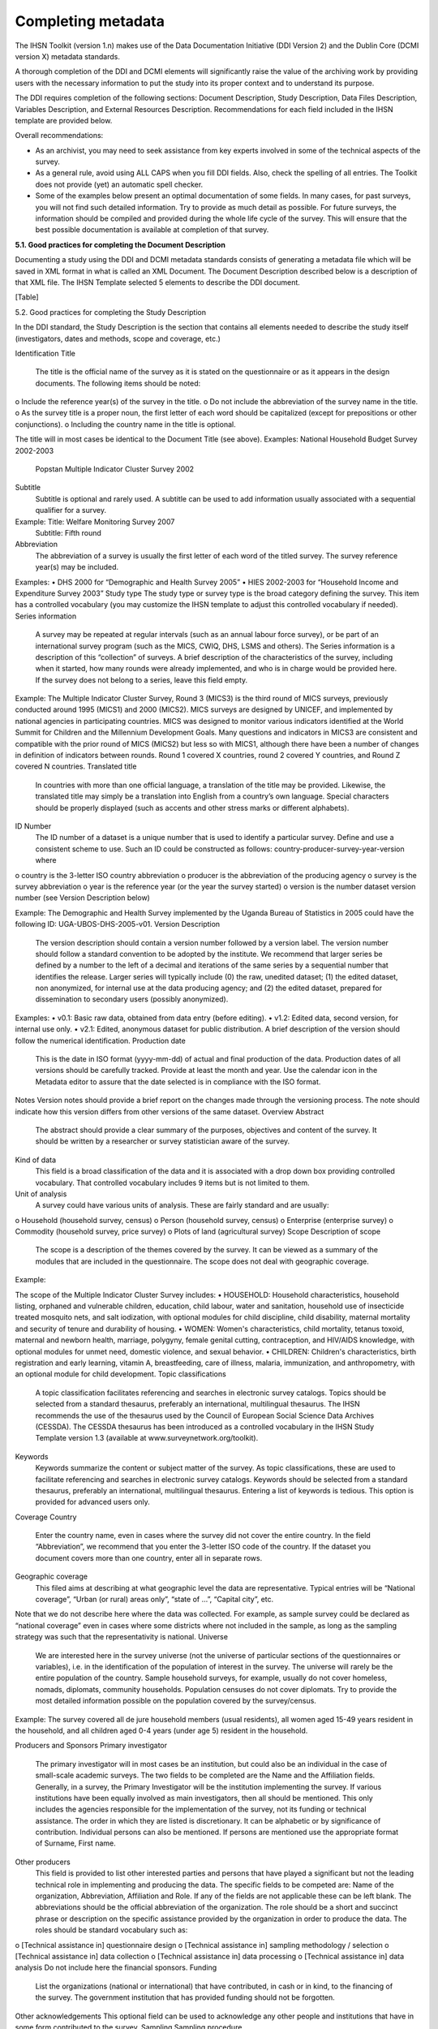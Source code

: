 ================
Completing metadata
================

The IHSN Toolkit (version 1.n) makes use of the Data Documentation Initiative (DDI Version 2) and the Dublin Core (DCMI version X) metadata standards. 

A thorough completion of the DDI and DCMI elements will significantly raise the value of the archiving work by providing users with the necessary information to put the study into its proper context and to understand its purpose. 

The DDI requires completion of the following sections: Document Description, Study Description, Data Files Description, Variables Description, and External Resources Description. Recommendations for each field included in the IHSN template are provided below. 

.. image:: images/recommend.png

Overall recommendations:

*	As an archivist, you may need to seek assistance from key experts involved in some of the technical aspects of the survey. 
*	As a general rule, avoid using ALL CAPS when you fill DDI fields. Also, check the spelling of all entries. The Toolkit does not provide (yet) an automatic spell checker.
*	Some of the examples below present an optimal documentation of some fields. In many cases, for past surveys, you will not find such detailed information. Try to provide as much detail as possible. For future surveys, the information should be compiled and provided during the whole life cycle of the survey. This will ensure that the best possible documentation is available at completion of that survey.

**5.1.	Good practices for completing the Document Description**

Documenting a study using the DDI and DCMI metadata standards consists of generating a metadata file which will be saved in XML format in what is called an XML Document. The Document Description described below is a description of that XML file. The IHSN Template selected 5 elements to describe the DDI document.

[Table]

5.2.	Good practices for completing the Study Description

In the DDI standard, the Study Description is the section that contains all elements needed to describe the study itself (investigators, dates and methods, scope and coverage, etc.) 

Identification
Title
	The title is the official name of the survey as it is stated on the questionnaire or as it appears in the design documents. The following items should be noted:
o	Include the reference year(s) of the survey in the title. 
o	Do not include the abbreviation of the survey name in the title.
o	As the survey title is a proper noun, the first letter of each word should be capitalized (except for prepositions or other conjunctions). 
o	Including the country name in the title is optional.

The title will in most cases be identical to the Document Title (see above). 
Examples: 	National Household Budget Survey 2002-2003
 	Popstan Multiple Indicator Cluster Survey 2002
Subtitle
	Subtitle is optional and rarely used. A subtitle can be used to add information usually associated with a sequential qualifier for a survey. 

Example: 	Title: Welfare Monitoring Survey 2007
		Subtitle: Fifth round
Abbreviation
	The abbreviation of a survey is usually the first letter of each word of the titled survey. The survey reference year(s) may be included.

Examples: 	
•	DHS 2000   for “Demographic and Health Survey 2005”
•	HIES 2002-2003 for “Household Income and Expenditure Survey 2003”
Study type	The study type or survey type is the broad category defining the survey. This item has a controlled vocabulary (you may customize the IHSN template to adjust this controlled vocabulary if needed). 
Series information
	A survey may be repeated at regular intervals (such as an annual labour force survey), or be part of an international survey program (such as the MICS, CWIQ, DHS, LSMS and others). The Series information is a description of this “collection” of surveys. A brief description of the characteristics of the survey, including when it started, how many rounds were already implemented, and who is in charge would be provided here. If the survey does not belong to a series, leave this field empty.

Example:
The Multiple Indicator Cluster Survey, Round 3 (MICS3) is the third round of MICS surveys, previously conducted around 1995 (MICS1) and 2000 (MICS2).  MICS surveys are designed by UNICEF, and implemented by national agencies in participating countries. MICS was designed to monitor various indicators identified at the World Summit for Children and the Millennium Development Goals. 
Many questions and indicators in MICS3 are consistent and compatible with the prior round of MICS (MICS2) but less so with MICS1, although there have been a number of changes in definition of indicators between rounds. 
Round 1 covered X countries, round 2 covered Y countries, and Round Z covered N countries. 
Translated title
	In countries with more than one official language, a translation of the title may be provided. Likewise, the translated title may simply be a translation into English from a country’s own language. Special characters should be properly displayed (such as accents and other stress marks or different alphabets). 
ID Number
	The ID number of a dataset is a unique number that is used to identify a particular survey. Define and use a consistent scheme to use. Such an ID could be constructed as follows: country-producer-survey-year-version where
o	country is the 3-letter ISO country abbreviation
o	producer is the abbreviation of the producing agency
o	survey is the survey abbreviation 
o	year is the reference year (or the year the survey started)
o	version is the number dataset version number (see Version Description below)

Example: 
The Demographic and Health Survey implemented by the Uganda Bureau of Statistics in 2005 could have the following ID: 
UGA-UBOS-DHS-2005-v01. 
Version
Description
	The version description should contain a version number followed by a version label. The version number should follow a standard convention to be adopted by the institute. We recommend that larger series be defined by a number to the left of a decimal and iterations of the same series by a sequential number that identifies the release. Larger series will typically include (0) the raw, unedited dataset; (1) the edited dataset, non anonymized, for internal use at the data producing agency; and (2) the edited dataset, prepared for dissemination to secondary users (possibly anonymized). 
Examples:
•	v0.1:  Basic raw data, obtained from data entry (before editing).
•	v1.2:  Edited data, second version, for internal use only.
•	v2.1:  Edited, anonymous dataset for public distribution.
A brief description of the version should follow the numerical identification.
Production date

	This is the date in ISO format (yyyy-mm-dd) of actual and final production of the data. Production dates of all versions should be carefully tracked. Provide at least the month and year. Use the calendar icon in the Metadata editor to assure that the date selected is in compliance with the ISO format.
Notes	Version notes should provide a brief report on the changes made through the versioning process. The note should indicate how this version differs from other versions of the same dataset.
Overview
Abstract
	The abstract should provide a clear summary of the purposes, objectives and content of the survey. It should be written by a researcher or survey statistician aware of the survey. 
Kind of data
	This field is a broad classification of the data and it is associated with a drop down box providing controlled vocabulary. That controlled vocabulary includes 9 items but is not limited to them.
Unit of analysis
	A survey could have various units of analysis.  These are fairly standard and are usually:
o	Household (household survey, census)
o	Person (household survey, census)
o	Enterprise (enterprise survey)
o	Commodity (household survey, price survey)
o	Plots of land (agricultural survey) 
Scope
Description of scope
	The scope is a description of the themes covered by the survey. It can be viewed as a summary of the modules that are included in the questionnaire. The scope does not deal with geographic coverage. 


Example:

The scope of the Multiple Indicator Cluster Survey includes:
•	HOUSEHOLD: Household characteristics, household listing, orphaned and vulnerable children, education, child labour, water and sanitation, household use of insecticide treated mosquito nets, and salt iodization, with optional modules for child discipline, child disability, maternal mortality and security of tenure and durability of housing.
•	WOMEN: Women's characteristics, child mortality, tetanus toxoid, maternal and newborn health, marriage, polygyny, female genital cutting, contraception, and HIV/AIDS knowledge, with optional modules for unmet need, domestic violence, and sexual behavior.
•	CHILDREN: Children's characteristics, birth registration and early learning, vitamin A, breastfeeding, care of illness, malaria, immunization, and anthropometry, with an optional module for child development.
Topic classifications
	A topic classification facilitates referencing and searches in electronic survey catalogs. Topics should be selected from a standard thesaurus, preferably an international, multilingual thesaurus. The IHSN recommends the use of the thesaurus used by the Council of European Social Science Data Archives (CESSDA). The CESSDA thesaurus has been introduced as a controlled vocabulary in the IHSN Study Template version 1.3 (available at www.surveynetwork.org/toolkit).

Keywords
	Keywords summarize the content or subject matter of the survey. As topic classifications, these are used to facilitate referencing and searches in electronic survey catalogs. Keywords should be selected from a standard thesaurus, preferably an international, multilingual thesaurus. Entering a list of keywords is tedious. This option is provided for advanced users only.
Coverage
Country
	Enter the country name, even in cases where the survey did not cover the entire country. In the field “Abbreviation”, we recommend that you enter the 3-letter ISO code of the country. If the dataset you document covers more than one country, enter all in separate rows.
Geographic coverage
	This filed aims at describing at what geographic level the data are representative. Typical entries will be “National coverage”, “Urban (or rural) areas only”, “state of …”, “Capital city”, etc. 

Note that we do not describe here where the data was collected. For example, as sample survey could be declared as “national coverage” even in cases where some districts where not included in the sample, as long as the sampling strategy was such that the representativity is national. 
Universe
	We are interested here in the survey universe (not the universe of particular sections of the questionnaires or variables), i.e. in the identification of the population of interest in the survey. The universe will rarely be the entire population of the country. Sample household surveys, for example, usually do not cover homeless, nomads, diplomats, community households. Population censuses do not cover diplomats. Try to provide the most detailed information possible on the population covered by the survey/census.

Example:
The survey covered all de jure household members (usual residents), all women aged 15-49 years resident in the household, and all children aged 0-4 years (under age 5) resident in the household.



Producers and Sponsors
Primary investigator
	The primary investigator will in most cases be an institution, but could also be an individual in the case of small-scale academic surveys. The two fields to be completed are the Name and the Affiliation fields. Generally, in a survey, the Primary Investigator will be the institution implementing the survey. If various institutions have been equally involved as main investigators, then all should be mentioned. This only includes the agencies responsible for the implementation of the survey, not its funding or technical assistance. The order in which they are listed is discretionary. It can be alphabetic or by significance of contribution. Individual persons can also be mentioned. If persons are mentioned use the appropriate format of Surname, First name. 
Other producers
	This field is provided to list other interested parties and persons that have played a significant but not the leading technical role in implementing and producing the data. The specific fields to be competed are: Name of the organization, Abbreviation, Affiliation and Role. If any of the fields are not applicable these can be left blank. The abbreviations should be the official abbreviation of the organization.  The role should be a short and succinct phrase or description on the specific assistance provided by the organization in order to produce the data. The roles should be standard vocabulary such as:
o	[Technical assistance in] questionnaire design
o	[Technical assistance in] sampling methodology / selection
o	[Technical assistance in] data collection
o	[Technical assistance in] data processing
o	[Technical assistance in] data analysis
Do not include here the financial sponsors.
Funding
	List the organizations (national or international) that have contributed, in cash or in kind, to the financing of the survey. The government institution that has provided funding should not be forgotten.
Other acknowledgements	This optional field can be used to acknowledge any other people and institutions that have in some form contributed to the survey. 
Sampling
Sampling procedure
	This field only applies to sample surveys. Information on sampling procedure is crucial (although not applicable for censuses and administrative datasets). This section should include summary information that includes though is not limited to:
o	Sample size
o	Selection process (e.g., probability proportional to size or over sampling)
o	Stratification (implicit and explicit)
o	Stages of sample selection
o	Design omissions in the sample
o	Level of representation
o	Strategy for absent respondents/not found/refusals (replacement or not) 
o	Sample frame used, and listing exercise conducted to update it

It is useful also to indicate here what variables in the data files identify the various levels of stratification and the primary sample unit. These are crucial to the data users who want to properly account for the sampling design in their analyses and calculations of sampling errors. 

This section accepts only text format; formulae cannot be entered. In most cases, technical documents will exist that describe the sampling strategy in detail. In such cases, include here a reference (title/author/date) to this document, and make sure that the document is provided in the External Resources. 

Example:
5000 households were selected for the sample. Of these, 4996 were occupied households and 4811 were successfully interviewed for a response rate of 96.3%.  Within these households, 7815 eligible women aged 15-49 were identified for interview, of which 7505 were successfully interviewed (response rate 96.0%), and 3242 children aged 0-4 were identified for whom the mother or caretaker was successfully interviewed for 3167 children (response rate 97.7%). These give overall response rates (household response rate times individual response rate) for the women's interview of 92.5% and for the children's interview of 94.1%.
Deviation from sample design	This field only applies to sample surveys.
Sometimes the reality of the field requires a deviation from the sampling design (for example due to difficulty to access to zones due to weather problems, political instability, etc). If for any reason, the sample design has deviated, this should be reported here. 
Response rates	Response rate provides that percentage of households (or other sample unit) that participated in the survey based on the original sample size. Omissions may occur due to refusal to participate, impossibility to locate the respondent, or other.  Sometimes, a household may be replaced by another by design. Check that the information provided here is consistent with the sample size indicated in the “Sampling procedure field” and the number of records found in the dataset (for example, if the sample design mention a sample of 5,000 households and the data on contain data on 4,500 households, the response rate should not be 100 percent).

Provide if possible the response rates by stratum. If information is available on the causes of non-response (refusal/not found/other), provide this information as well.

This field can also in some cases be used to describe non-responses in population censuses.
Weighting	This field only applies to sample surveys.
Provide here the list of variables used as weighting coefficient. If more than one variable is a weighting variable, describe how these variables differ from each other and what the purpose of each one of them is. 

Example:

Sample weights were calculated for each of the data files.
Sample weights for the household data were computed as the inverse of the probability of selection of the household, computed at the sampling domain level (urban/rural within each region). The household weights were adjusted for non-response at the domain level, and were then normalized by a constant factor so that the total weighted number of households equals the total unweighted number of households. The household weight variable is called HHWEIGHT and is used with the HH data and the HL data.
Sample weights for the women's data used the un-normalized household weights, adjusted for non-response for the women's questionnaire, and were then normalized by a constant factor so that the total weighted number of women's cases equals the total unweighted number of women's cases.
Sample weights for the children's data followed the same approach as the women's and used the un-normalized household weights, adjusted for non-response for the children's questionnaire, and were then normalized by a constant factor so that the total weighted number of children's cases equals the total unweighted number of children's cases.
Data Collection
Dates of data collection
	Enter the dates (at least month and year) of the start and end of the data collection. They should be in the standard ISO format of YYYY-MM-DD. 
In some cases, data collection for a same survey can be conducted in waves. In such case, you should enter the start and end date of each wave separately, and identify each wave in the “cycle” field. 


Time period
	This field will usually be left empty. Time period differs from the dates of collection as they represent the period for which the data collected are applicable or relevant. 
Mode of data collection
	The mode of data collection is the manner in which the interview was conducted or information was gathered. This field is a controlled vocabulary field. Use the drop-down button in the Toolkit to select one option. In most cases, the response will be “face to face interview”. But for some specific kinds of datasets, such as for example data on rain falls, the response will be different.
Notes on data collection	This element is provided in order to document any specific observations, occurrences or events during data collection. Consider stating such items like:
o	Was a training of enumerators held? (elaborate)
o	Any events that could have a bearing on the data quality?
o	How long did an interview take on average?
o	Was there a process of negotiation between households, the community and the implementing agency?
o	Are anecdotal events recorded?
o	Have the field teams contributed by supplying information on issues and occurrences during data collection? 
o	In what language was the interview conducted?
o	Was a pilot survey conducted? 
o	Were there any corrective actions taken by management when problems occurred in the field?

Example:

The pre-test for the survey took place from August 15, 2006 - August 25, 2006 and included 14 interviewers who would later become supervisors for the main survey.
Each interviewing team comprised of 3-4 female interviewers (no male interviewers were used due to the sensitivity of the subject matter), together with a field editor and a supervisor and a driver. A total of 52 interviewers, 14 supervisors and 14 field editors were used. Data collection took place over a period of about 6 weeks from September 2, 2006 until October 17, 2006. Interviewing took place everyday throughout the fieldwork period, although interviewing teams were permitted to take one day off per week. 
Interviews averaged 35 minutes for the household questionnaire (excluding salt testing), 23 minutes for the women's questionnaire, and 27 for the under five children's questionnaire (excluding the anthropometry).  Interviews were conducted primarily in English and Mumbo-jumbo, but occasionally used local translation in double-Dutch, when the respondent did not speak English or Mumbo-jumbo.
Six staff members of GenCenStat provided overall fieldwork coordination and supervision.  The overall field coordinator was Mrs. Doe.
Data Processing
Questionnaires
	This element is provided to describe the questionnaire(s) used for the data collection. The following should be mentioned:
•	List of questionnaires and short description of each (all questionnaires must be provided as External Resources)
•	In what language were the questionnaires published?
•	Information on the questionnaire design process (based on a previous questionnaire, based on a standard model questionnaire, review by stakeholders). If a document was compiled that contains the comments provided by the stakeholders on the draft questionnaire, or a report prepared on the questionnaire testing, a reference to these documents should be provided here and the documents should be provided as External Resources.

Example
The questionnaires for the Generic MICS were structured questionnaires based on the MICS3 Model Questionnaire with some modifications and additions. A household questionnaire was administered in each household, which collected various information on household members including sex, age, relationship, and orphanhood status. The household questionnaire includes household characteristics, support to orphaned and vulnerable children, education, child labour, water and sanitation, household use of insecticide treated mosquito nets, and salt iodization, with optional modules for child discipline, child disability, maternal mortality and security of tenure and durability of housing.
In addition to a household questionnaire, questionnaires were administered in each household for women age 15-49 and children under age five. For children, the questionnaire was administered to the mother or caretaker of the child. 
The women's questionnaire include women's characteristics, child mortality, tetanus toxoid, maternal and newborn health, marriage, polygyny, female genital cutting, contraception, and HIV/AIDS knowledge, with optional modules for unmet need, domestic violence, and sexual behavior.
The children's questionnaire includes children's characteristics, birth registration and early learning, vitamin A, breastfeeding, care of illness, malaria, immunization, and anthropometry, with an optional module for child development.
The questionnaires were developed in English from the MICS3 Model Questionnaires, and were translated into Mumbo-jumbo. After an initial review the questionnaires were translated back into English by an independent translator with no prior knowledge of the survey. The back translation from the Mumbo-jumbo version was independently reviewed and compared to the English original.  Differences in translation were reviewed and resolved in collaboration with the original translators.
The English and Mumbo-jumbo questionnaires were both piloted as part of the survey pretest.
All questionnaires and modules are provided as external resources.
Data collectors	This element is provided in order to record information regarding the persons and/or agencies that took charge of the data collection. This element includes 3 fields: Name, Abbreviation and the Affiliation. In most cases, we will record here the name of the agency, not the name of interviewers. Only in the case of very small-scale surveys, with a very limited number of interviewers, the name of person will be included as well. The field Affiliation is optional and not relevant in all cases.

Example:
Name: Central Statistics Office
Abbreviation: CSO
	Affiliation: Ministry of Planning 
Supervision	This element will provide information on the oversight of the data collection. The following should be considered:
•	Were the enumerators organized in teams that included a controller and a supervisor? With how many controllers/supervisors per interviewer?
•	What were the main roles of the controllers/supervisors?
•	Were there visits to the field by upper management? How often?

Example:
Interviewing was conducted by teams of interviewers. Each interviewing team comprised of 3-4 female interviewers, a field editor and a supervisor, and a driver.  Each team used a 4 wheel drive vehicle to travel from cluster to cluster (and where necessary within cluster).
The role of the supervisor was to coordinator field data collection activities, including management of the field teams, supplies and equipment, finances, maps and listings, coordinate with local authorities concerning the survey plan and make arrangements for accommodation and travel. Additionally, the field supervisor assigned the work to the interviewers, spot checked work, maintained field control documents, and sent completed questionnaires and progress reports to the central office.  
The field editor was responsible for reviewing each questionnaire at the end of the day, checking for missed questions, skip errors, fields incorrectly completed, and checking for inconsistencies in the data.  The field editor also observed interviews and conducted review sessions with interviewers.
Responsibilities of the supervisors and field editors are described in the Instructions for Supervisors and Field Editors, together with the different field controls that were in place to control the quality of the fieldwork.
Field visits were also made by a team of central staff on a periodic basis during fieldwork. The senior staff of GenCenStat also made 3 visits to field teams to provide support and to review progress.
Data Processing
Data editing
	The data editing should contain information on how the data was treated or controlled for in terms of consistency and coherence. This item does not concern the data entry phase but only the editing of data whether manual or automatic. 
•	Was a hot deck or a cold deck technique used to edit the data?
•	Were corrections made automatically (by program), or by visual control of the questionnaire?
•	What software was used?  

If materials are available (specifications for data editing, report on data editing, programs used for data editing), they should be listed here and provided as external resources. 

Example:
Data editing took place at a number of stages throughout the processing, including:
a) Office editing and coding
b) During data entry
c) Structure checking and completeness
d) Secondary editing
e) Structural checking of SPSS data files
Detailed documentation of the editing of data can be found in the “Data processing guidelines” document provided as an external resource.
Other processing
	Use this field to provide as much information as possible on the data entry design. This includes such details as:
•	Mode of data entry (manual or by scanning, in the field/in regions/at headquarters)
•	Computer architecture (laptop computers in the field, desktop computers, scanners, PDA, other; indicate the number of computers used)
•	Software used 
•	Use (and rate) of double data entry 
•	Average productivity of data entry operators; number of data entry operators involved and their work schedule

Information on tabulation and analysis can also be provided here. 

All available materials (data entry/tabulation/analysis programs; reports on data entry) should be listed here and provided as external resources.

Example:
Data were processed in clusters, with each cluster being processed as a complete unit through each stage of data processing.  Each cluster goes through the following steps:
1)	Questionnaire reception
2)	Office editing and coding
3)	Data entry
4)	Structure and completeness checking
5)	Verification entry
6)	Comparison of verification data
7)	Back up of raw data
8)	Secondary editing
9)	Edited data back up
After all clusters are processed, all data is concatenated together and then the following steps are completed for all data files:
10)	Export to SPSS in 4 files (hh - household, hl - household members, wm - women, ch - children under 5)
11)	Recoding of variables needed for analysis
12)	Adding of sample weights
13)	Calculation of wealth quintiles and merging into data
14)	Structural checking of SPSS files
15)	Data quality tabulations
16)	Production of analysis tabulations
 
Details of each of these steps can be found in the data processing documentation, data editing guidelines, data processing programs in CSPro and SPSS, and tabulation guidelines.
Data entry was conducted by 12 data entry operators in tow shifts, supervised by 2 data entry supervisors, using a total of 7 computers (6 data entry computers plus one supervisors’ computer).  All data entry was conducted at the GenCenStat head office using manual data entry.  For data entry, CSPro version 2.6.007 was used with a highly structured data entry program, using system controlled approach that controlled entry of each variable.  All range checks and skips were controlled by the program and operators could not override these.  A limited set of consistency checks were also included in the data entry program.  In addition, the calculation of anthropometric Z-scores was also included in the data entry programs for use during analysis. Open-ended responses ("Other" answers) were not entered or coded, except in rare circumstances where the response matched an existing code in the questionnaire.   
Structure and completeness checking ensured that all questionnaires for the cluster had been entered, were structurally sound, and that women's and children's questionnaires existed for each eligible woman and child. 
100% verification of all variables was performed using independent verification, i.e. double entry of data, with separate comparison of data followed by modification of one or both datasets to correct keying errors by original operators who first keyed the files. 
After completion of all processing in CSPro, all individual cluster files were backed up before concatenating data together using the CSPro file concatenate utility.
For tabulation and analysis SPSS versions 10.0 and 14.0 were used.  Version 10.0 was originally used for all tabulation programs, except for child mortality.  Later version 14.0 was used for child mortality, data quality tabulations and other analysis activities.
After transferring all files to SPSS, certain variables were recoded for use as background characteristics in the tabulation of the data, including grouping age, education, geographic areas as needed for analysis.  In the process of recoding ages and dates some random imputation of dates (within calculated constraints) was performed to handle missing or "don't know" ages or dates.  Additionally, a wealth (asset) index of household members was calculated using principal components analysis, based on household assets, and both the score and quintiles were included in the datasets for use in tabulations.



Data Appraisal
Estimate of sampling error	For sampling surveys, it is good practice to calculate and publish sampling error. This field is used to provide information on these calculations. This includes:
•	A list of ratios/indicators for which sampling errors were computed. 
•	Details regarding the software used for computing the sampling error, and reference to the programs used (to be provided as external resources) as the program used to perform the calculations.
•	Reference to the reports or other document where the results can be found (to be provided as external resources). 

Example:

Estimates from a sample survey are affected by two types of errors: 1) non-sampling errors and 2) sampling errors. Non-sampling errors are the results of mistakes made in the implementation of data collection and data processing.  Numerous efforts were made during implementation of the 2005-2006 MICS to minimize this type of error, however, non-sampling errors are impossible to avoid and difficult to evaluate statistically.
If the sample of respondents had been a simple random sample, it would have been possible to use straightforward formulae for calculating sampling errors.  However, the 2005-2006 MICS sample is the result of a multi-stage stratified design, and consequently needs to use more complex formulae. The SPSS complex samples module has been used to calculate sampling errors for the 2005-2006 MICS.  This module uses the Taylor linearization method of variance estimation for survey estimates that are means or proportions. This method is documented in the SPSS file CSDescriptives.pdf found under the Help, Algorithms options in SPSS. 
Sampling errors have been calculated for a select set of statistics (all of which are proportions due to the limitations of the Taylor linearization method) for the national sample, urban and rural areas, and for each of the five regions.  For each statistic, the estimate, its standard error, the coefficient of variation (or relative error -- the ratio between the standard error and the estimate), the design effect, and the square root design effect (DEFT -- the ratio between the standard error using the given sample design and the standard error that would result if a simple random sample had been used), as well as the 95 percent confidence intervals (+/-2 standard errors).
Details of the sampling errors are presented in the sampling errors appendix to the report and in the sampling errors table presented in the external resources.
Other forms data appraisal	This section can be used to report any other action taken to assess the reliability of the data, or any observations regarding data quality. This item can include:
•	For a population census, information on the post enumeration survey (a report should be provided in external resources and mentioned here). 
•	For any survey/census, a comparison with data from another source.
•	Etc.

Example:

A series of data quality tables and graphs are available to review the quality of the data and include the following:
-	Age distribution of the household population
-	Age distribution of eligible women and interviewed women
-	Age distribution of eligible children and children for whom the mother or caretaker was interviewed
-	Age distribution of children under age 5 by 3 month groups
-	Age and period ratios at boundaries of eligibility
-	Percent of observations with missing information on selected variables
-	Presence of mother in the household and person interviewed for the under 5 questionnaire
-	School attendance by single year age
-	Sex ratio at birth among children ever born, surviving and dead by age of respondent
-	Distribution of women by time since last birth
-	Scatter plot of weight by height, weight by age and height by age
-	Graph of male and female population by single years of age
-	Population pyramid
 
The results of each of these data quality tables are shown in the appendix of the final report and are also given in the external resources section.
 
The general rule for presentation of missing data in the final report tabulations is that a column is presented for missing data if the percentage of cases with missing data is 1% or more.  Cases with missing data on the background characteristics (e.g. education) are included in the tables, but the missing data rows are suppressed and noted at the bottom of the tables in the report (not in the SPSS output, however).
Data Access
Access authority
	This section is composed of various sections: Name-Affiliation-email-URI. This information provides the contact person or entity to gain authority to access the data. It is advisable to use a generic email contact such as data@popstatsoffice.org whenever possible to avoid tying access to a particular individual whose functions may change over time.
Confidentiality	If the dataset is not anonymized, we may indicate here what Affidavit of Confidentiality must be signed before the data can be accessed. Another option is to include this information in the next element (Access conditions). If there is no confidentiality issue, this field can be left blank.

An example of statement could be the following:
Confidentiality of respondents is guaranteed by Articles N to NN of the National Statistics Act of [date]. 
Before being granted access to the dataset, all users have to formally agree: 
1.	To make no copies of any files or portions of files to which s/he is granted access except those authorized by the data depositor. 
2.	Not to use any technique in an attempt to learn the identity of any person, establishment, or sampling unit not identified on public use data files. 
3.	To hold in strictest confidence the identification of any establishment or individual that may be inadvertently revealed in any documents or discussion, or analysis. Such inadvertent identification revealed in her/his analysis will be immediately brought to the attention of the data depositor.
This statement does not replace a more comprehensive data agreement (see Access condition).   
Access conditions
	Each dataset should have an “Access policy” attached to it. The IHSN recommends three levels of accessibility:
•	Public use files, accessible to all
•	Licensed datasets, accessible under conditions
•	Datasets only accessible in a data enclave, for the most sensitive and confidential data.

The IHSN has formulated standard, generic policies and access forms for each one of these three levels (which each country can customize to its specific needs). One of the three policies may be copy/pasted in this field once it has been edited as needed and approved by the appropriate authority. Before you fill this field, a decision has to be made by the management of the data depositor agency. Avoid writing a specific statement for each dataset. 
If the access policy is subject to regular changes, you should enter here a URL where the user will find detailed information on access policy which applies to this specific dataset. If the datasets are sold, pricing information should also be provided on a website instead of being entered here.
If the access policy is not subject to regular changes, you may enter more detailed information here. For a public use file for example, you could enter information like:
The dataset has been anonymized and is available as a Public Use Dataset. It is  accessible to all for statistical and research purposes only, under the following terms and conditions:
1.	The data and other materials will not be redistributed or sold to other individuals, institutions, or organizations without the written agreement of the [National Data Archive]. 
2.	The data will be used for statistical and scientific research purposes only. They will be used solely for reporting of aggregated information, and not for investigation of specific individuals or organizations. 
3.	No attempt will be made to re-identify respondents, and no use will be made of the identity of any person or establishment discovered inadvertently. Any such discovery would immediately be reported to the [National Data Archive]. 
4.	No attempt will be made to produce links among datasets provided by the [National Data Archive], or among data from the [National Data Archive] and other datasets that could identify individuals or organizations. 
5.	Any books, articles, conference papers, theses, dissertations, reports, or other publications that employ data obtained from the [National Data Archive] will cite the source of data in accordance with the Citation Requirement provided with each dataset. 
6.	An electronic copy of all reports and publications based on the requested data will be sent to the [National Data Archive]. 
7.	The original collector of the data, the [National Data Archive], and the relevant funding agencies bear no responsibility for use of the data or for interpretations or inferences based upon such uses. 
Citation requirements
	Citation requirement is the way that the dataset should be referenced when cited in any publication. Every dataset should have a citation requirement. This will guarantee that the data producer gets proper credit, and that analytical results can be linked to the proper version of the dataset. The Access Policy should explicitly mention the obligation to comply with the citation requirement (in the example above, see item 5). The citation should include at least the primary investigator, the name and abbreviation of the dataset, the reference year, and the version number. Include also a website where the data or information on the data is made available by the official data depositor.

Example:

"National Statistics Office of Popstan, Multiple Indicators Cluster Survey 2000 (MICS 2000), Version 1.1 of the public use dataset (April 2001), provided by the National Data Archive. www.nda_popstan.org"
Disclaimer and Copyright
Disclaimer
	A disclaimer limits the liability that the Statistics Office has regarding the use of the data. A standard legal statement should be used for all datasets from a same agency. The IHSN recommends the following formulation:

The user of the data acknowledges that the original collector of the data, the authorized distributor of the data, and the relevant funding agency bear no responsibility for use of the data or for interpretations or inferences based upon such uses. 
Copyright
	Include here a copyright statement on the dataset, such as:
c  2007, Popstan Central Statistics Agency



Contacts
Contact persons	Users of the data may need further clarification and information. This section may include the name-affiliation-email-URI of one or multiple contact persons. Avoid putting the name of individuals. The information provided here should be valid for the long term. It is therefore preferable to identify contact persons by a title. The same applies for the email field. Ideally, a “generic” email address should be provided. It is easy to configure a mail server in such a way that all messages sent to the generic email address would be automatically forwarded to some staff members.

Example:
Name: Head, Data Processing Division
Affiliation: National Statistics Office
Email: dataproc@cso.org
	URI: www.cso.org/databank


5.3.	Good practices for completing the File Description 
The File Description is the DDI section that aims to provide a detailed description of each data file. The IHSN has selected six of the available DDI elements.
Contents	A data filename usually provides little information on its content. Provide here a description of this content. This description should clearly distinguish collected variables and derived variables. It is also useful to indicate the availability in the data file of some particular variables such as the weighting coefficients. If the file contains derived variables, it is good practice to refer to the computer program that generated it.

Examples:
•	The file contains data related to section 3A of the household survey questionnaire (Education of household members aged 6 to 24 years). It also contains the weighting coefficient, and various recoded variables on levels of education.
•	The file contains derived data on household consumption, annualized and aggregated by category of products and services. The file also contains a regional price deflator variable and the household weighting coefficient. The file was generated using a Stata program named “cons_aggregate.do” available in the external resources.
Producer	Put the name of the agency that produced the data file. Most data files will have been produced by the survey primary investigator. In some cases however, auxiliary or derived files from other producers may be released with a data set. This may for example include CPI data generated by a different agency, or files containing derived variables generated by a researcher. 
Version	A data file may undergo various changes and modifications. These file specific versions can be tracked in this element. This field will in most cases be left empty. It is more important to fill the field identifying the version of the dataset (see above).
Processing Checks	Use this element if needed to provide information about the types of checks and operations that have been performed on the data file to make sure that the data are as correct as possible, e.g. consistency checking, wildcode checking, etc. Note that the information included here should be specific to the data file. Information about data processing checks that have been carried out on the data collection (study) as a whole should be provided in the "Data editing" element at the study level.
You may also provide here a reference to an external resource that contains the specifications for the data processing checks (that same information may be provided also in the “Data Editing” filed in the Study Description section). 
Missing data	Missing data can be given certain coding. A common convention is to iterate the number “9” to fill a field. This value needs to be defined as missing in the data set and can be explained in detail in this element. 
Notes	This field, aiming to provide information to the user on items not covered elsewhere, will in most cases be left empty.

5.4.	Good practices for completing the Variables Description 
The Variable Description is the section of the DDI document that provides detailed information on each variable.
Variable Names	These are the names given to the variables. Ideally, the variable names should be a maximum of 8 characters, and use a logical naming convention (e.g., section (S) and question (Q) numbers to name the question). If the variable names do not follow these principles, DO NOT CHANGE THE VARIABLE NAMES IN THE TOOLKIT, but make recommendations to the data processor for consideration for future surveys. 
Variable Labels
	All variables should have a label that 
•	Provides the item or question number in the original data collection instrument (unless item number serves as the variable name) 
•	Provides a clear indication of what the variable contains
•	Provides an indication of whether the variable is constructed from other items

Recommendations:
•	Do not use ALL CAPS in labels.
•	Make sure that different variables have different labels (avoid duplicate labels). The IHSN Toolkit provides a tool to check availability and unicity of variable labels (see Tools > Validate Variable).
•	For expenditure or income: indicating the currency and period of reference is crucial (e.g. “Annual per capita real expenditure in local currency”
Width, StartCol, Endcol	When you import your data files from Stata or SPSS, the information on StartCol and EndCol will be empty. It is crucial to add this information, in order to allow users to export the data to ASCII fixed format. To do so, use the “Variables > Resequence” command in the Toolkit, for each data file.
Categories	Variable categories are the lists of codes (and their meaning) that apply to the variable. The Toolkit imports categories and their labels from the source data files (SPSS, Stata). 

If necessary, add/edit the codes. Use the Documentation > Create categories from statistics if the source dataset did not include value labels (e,g., when imported from ASCII). Make sure the categories are not hierarchical, and do not include codes for “Missing”. The codes for Missing must be specified in the “Missing data” field. If you fail to do that, the summary statistics (mean, standard deviation, etc) will be calculated including the missing code, which will be considered as a valid value.

 

Data type	Four types of variables are recognized by the Toolkit: 
•	Numeric: Numeric variables are used to store any number, integer or floating point (decimals).
•	Fixed string: A fixed string variable has a predefined length (default length is 8 but it can range from 1 to 255 characters in length) which enables the publisher to handle this data type more efficiently.
•	Dynamic string: Dynamic string variables can be used to store open-ended questions.
•	Date: date variables stored in ISO format (YYYY-MM-DD?—should specify)

The data type is usually properly identified when the data is imported. It is important to avoid the use of string variables when this is not absolutely needed. Such issues must be taken care of before the data is imported in the Toolkit. See the section on “Gathering and preparing the dataset” above. 

Measure	The Microdata Management Toolkit will allow you to define the measure of a variable as:
•	Nominal: variable with numeric assignations for responses; the number assigned to each response does not have a meaning by itself. 
Example: Variable sex: 1 = Male, 2 = Female (the number does not have a meaning by itself; we could as well have assigned Male = 2 and Female = 1). When variables are nominal, we can produce frequency tables by code, but calculating mean or standard deviation of the codes would not make sense.
•	Ordinal: variable with numeric assignations and in a logical sequence. The absolute size of the number, or the difference between two numbers has no meaning. But the sequence of the number matters. 
Example: An example of an ordinal variable would be a variable indicating the level of satisfaction of the respondent, for example on a scale of 1 (very unsatisfied) to 5 (very satisfied). 
•	Scale: continuous variables that have inherent and not categorical value.  Examples of such variables include the age of the person, the amount of income or expenditure, etc.
Time variable	This is a check-box used to tag and identify variables used to define time. 
Weight variable	This is a check box that is used to tag the weight variable. It is a good practice to include the weight variable with each data file that is being archived. If it is included, the check box should be ticked. 
Min
Max	Allows modifying the minimum value of a variable. For each variable where it makes sense, you should check that the Min and Max values are correct. Remember: if a specific value is used for “Missing”, this should not be included in the Min-Max range. For example, if codes 1 and 2 are used for Male and Female, and 9 for unknown sex, then the Min will be 1 and the Max will be 2. The code 9 must be listed in the “Missing” codes (see below).
Decimals	Defines the number of decimal places of a numeric variable type.
Implicit decimals	This check box is selected only when a fixed ASCII-type file is imported and the data file includes a decimal character. As the decimal character also requires a space in the variable length assignation, it is important to check this box in order to assure proper alignment of the data.
Missing data	Missing values are those values that are blank in a data file but should have been responses and are within the path or universe of the questionnaire. Missing values should always be coded. Missing values should be differentiated from “not applicable” and zero (0) values.  
Statistics Options	Various options exist for displaying and presenting summary information of the variable to the user or the person browsing the output. Summary statistics are saved in the DDI document and become part of the metadata. It is therefore important to select the appropriate ones.
•	For nominal variables you want to be sure that the categories are well defined and that some of the summary statistics are not displayed (such as means and standard deviations.
•	For ordinal values, you want to be sure that the categories are displayed if they are required. Not all ordinal values will require a category. In some cases you may want to include some summary statistics such as mean and standard deviation.
•	For scale values, you do not want to define categories and you may want to include some summary statistics such as mean and standard deviation.

Make sure you do not include “Frequencies” for variables such as the household identification number or enumeration area. This would produce a useless frequency table, that would considerably increase the size of your DDI file (in general, a very large DDI file–8 to 10Mb or more– indicates such a problem).
Make sure also that you do not include meaningless summary statistics, such as the mean or standard deviation calculated on the codes used for variable SEX.

Notes: 

•	Summary statistics such as the mean or standard deviation are calculated using all valid values. If special codes are used to indicate missing values, make sure they are declared in the “Missing” section. If not, they will be included in the calculations. For example, if you use code 99999 for indicating missing values in a variable on household expenditure, code 99999 must be listed in the missing section as follows:

 

•	If you modify information such as the categories or missing values, you must use the “Documentation > Update Statistics” command in the Toolkit to refresh the summary statistics.
Weights	The appropriate weight should be attached to the file and selected in this element. The weight should be well labelled.
Definition	This element provides a space to describe the variable in detail. Not all variables require definition. The following variables should always be defined when available in a questionnaire:
•	Household (attach this definition to the “household ID” variable
•	Head of household (attach this definition to the variable “relationship to the head”
•	Urban/rural
Universe	The universe at the variable level reflects skip patterns within-records in a questionnaire. This information can typically be copy/pasted from the survey questionnaire. Try to be as specific as possible. This information is very useful for the analyst.

In many cases, a block of variables will have the same universe (for example, a block of variables on education can all relate to the “Population aged 6 to 24 year). The Toolkit allows you to select multiple variables and enter the universe information to all variables at once. 
Source of information	Enter information regarding who provided the information contained within the variable. In most cases, the source will be “Head of household” or “Household member”. But it may also be 
- GPS measure (for geographic position)
- Interviewer’s visual observation (for type of dwelling)
- Best informant in community
- Etc.
Concepts	Greater description on the nature of the variable can be placed in this element. For example this element can provide a clearer definition for certain variables (i.e. a variable that provides information on whether a person is a household member). In the case of household membership, a conceptual definition can be provided. 

Example: 
A household member is defined as any person who has been resident in the household for six months or more in a given year and takes meals together OR by default the head of household, infants under 6 months, newly wedded couples etc. 
Pre-question text 
Literal question
Post-question text	The pre-question texts are the instructions provided to the interviewers and printed in the questionnaire before the literal question. This does not apply to all variables. Do not confuse this with instructions provided in the interviewer’s manual. With this and the next two fields, one should be able to understand how the question was asked during the interview. See example below.

The literal question is the full text of the questionnaire as the enumerator is expected to ask it when conducting the interview. This does not apply to all variables (it does not apply to derived variables).

The post-question texts are instructions provided to the interviewers, printed in the questionnaire after the literal question. Post-question can be used to enter information on skips provided in the questionnaire. This does not apply to all variables. Do not confuse this with instructions provided in the interviewer’s manual. With this and the next two fields, one should be able to understand how the question was asked during the interview. See example above.

Example: In the example below (extracted from a UNICEF-MICS standard questionnaire), we find a pre-question, a literal question and a post-question.

 

•	Pre-question: Check age. If child is 3 years old or more, ask:
•	Literal question: Does (name) attend any organized learning or early childhood education programme, such as private or government facility, including kindergarten or community child care?
•	Post-question: If answer is 2 or 9 > Goto next module
Interviewer Instruction	Copy/paste the instructions provided to the interviewers in the interviewer’s manual. In cases where some instructions relate to multiple variables, repeat the information in all variables. The Toolkit allows you to select multiple variables and enter the information to all these variables at once.
Imputation	The field is provided to record any imputation or replacement technique used to correct inconsistent or unreasonable data.  It is recommended that this field provide a summary of what was done and include a reference to a file in the external resources section.
Recoding and derivation	This element applies to data that were obtained by recoding collected variables, or by calculating new variables that were not directly obtained from data collection. It is very important to properly document such variables. Poorly documented variables cannot (or should not) be used by researchers. In cases where the recoding or derivation method was very simple, a full description can be provided here. For example, if variable AGE_GRP was obtained by recoding variable S1Q3, we could simply mention “Variable obtained by recoding the age in years provided in variable S1Q3 into age groups for years 0-4, 5-9, …, 60-64, 65 and over. Code 99 indicates unknown age.”

When the derivation method is more complex, provide here a reference to a document (and/or computer program) to be provided as an External Resource. This will be the case for example for a variable “TOT_EXP” containing the household annual total expenditure, obtained from a household budget survey. In such case, the information provided here could be:
“This variable provides the annual household expenditure. It was obtained by aggregating expenditure data on all goods and services, available in sections 4 to 6 of the household questionnaire. It contains imputed rental values for owner-occupied dwellings. The values have been deflated by a regional price deflator available in variable REG_DEF”. All values are in local currency. Outliers have been fixed. Details on the calculations are available in Appendix 2 of the Report on Data Processing, and in the Stata program “aggregates.do” available in external resources.” 
Security	This field will be left empty in most cases. It can be used to identify variables that are direct identifiers of the respondents (or highly identifying indirect identifiers), and that should not be released.
Notes	This element is provided in order to record any additional or auxiliary information related to the specific variable. 

5.5.	Good practices for completing the External Resources description
The External Resources are all materials related to the study others than the data files. They include documents (such as the questionnaires, interviewer’s manuals, reports, etc), programs (data entry, editing, tabulation, and analysis), maps, photos, and others. To document external resources, the IHSN Toolkit uses the Dublin Core metadata standard (which complements the DDI standard).

Label	This is the label that will be used to display a hyper link to the attached document. It can be the title, name, or an abbreviated version of the title.
Resource	The resource is used to point to the file that will be attached and distributed. The folder where the document is found is a relative path and should be the folder that will be pasted into the **\document path. Once you have pointed to the specified resource make sure you check file access by clicking the folder icon to the right of the entry field. 
Type	This is crucial information. A controlled vocabulary is provided. The selection of the type is important as it determines the way it will be presented or displayed to the user in the final output. The following are the choices:
•	Document Administrative: This includes materials such as the survey budget; grant agreement with sponsors; list of staff and interviewers, etc.
•	Document Analytical: Documents that present analytical output (academic papers, etc. This does not include the descriptive survey report (see below)). 
•	Document Questionnaire: the actual questionnaire(s) used in the field. 
•	Document Reference: Any reference documents that are not directly related to the specific dataset, but that provide background information regarding methodology, etc. For international standard surveys, this may for example include the generic guidelines provided by the survey sponsor.
•	Document Report: Survey reports, studies and other reports that use the data as the basis for their findings.
•	Document Technical: Methodological documents related to survey design, interviewer’s and supervisor’s manuals, editing specifications, data entry operator’s manual, tabulation and analysis plan, etc.
•	Document Other: Miscellaneous items
•	Audio: audio type files.
•	Map: Any cartographic information.
•	Photo: Photos can provide good documentary evidence of a survey.
•	Program: programs generated during data entry and analysis (data entry, editing, tabulation and analysis). These can be zipped together (include a brief summary report to describe the contents)
•	Table: Tabulations such as confidence intervals that may not be included in a general report.
•	Video: video type files provided as additional visual information
•	Website: Link to related website(s), such as a link to a Redatam server, or to the website of the survey sponsor in the case of international survey programs like the DHS, LSMS, or MICS).
•	Database: any databases related to the survey (e.g., a Devinfo database providing the aggregated results of the survey).
Title	Full title of the document as it is provided on the cover page.
Subtitle	Subtitle if relevant. 
Author(s)	Include all authors that are listed on the report.
Date	Date of the publication of the report or resource (at least month and year). For reports, this is most likely stated on the cover page of the document. For other types of resources, put here the date the resource was produced.
Country	The country (or countries) that are covered by the associated document.
Language	Use the Language element to list all languages which appear in a resource. The languages should be selected from the drop-down list, and each language should appear on its own line. The proposed controlled vocabulary is based on ISO 639-3s.
Format	The file format provides information on the kind of electronic document being provided. This includes: PDF, Word, Excel etc. This is a controlled vocabulary. If the controlled vocabulary does not provide the format you need, type it (or add it in the controlled vocabulary using the Toolkit Template Editor). Providing information on the format will inform the user on the software needed to open the file.
ID Number	If there is a unique ID number which references the document (such as a Library of Congress number or a World Bank Publication number) include this as the ID Number.
Contributor(s)	Include the names of all organizations that have been involved or contributed to producing the publication. This included funding sources as well as authoring entities.
Publisher(s)	Include the official organization(s) accredited with disseminating the report.
Rights	Some resources are protected by copyrights. Use the Rights element to provide a clear and complete description of the usage rights if relevant.
Description	A brief description of the resource.
Abstract	An abstract of the content of the resource. 
Table of Contents	Use the Table of Contents element to list all sections of a report, questionnaire, or other document. When copying a table of contents from another file into a project, pay close attention to the formatting as tabs, indents, and fonts may not be preserved. Because the text cannot be formatted, adopting strategies such as placing chapter titles in capital letters can help keep a table of contents organized. Including page numbers is not crucial.
Subjects	The key topics discussed in the resource can be listed in the Subjects element. Although the IHSN Resource Template does not include a controlled vocabulary for this element, organizations may opt to modify the template and establish a set list of subjects which all of their projects should use when documenting studies.

